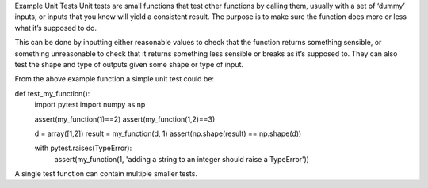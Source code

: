 Example Unit Tests
Unit tests are small functions that test other functions by calling them, usually with a set of ‘dummy’ inputs, or inputs that you know will yield a consistent result. The purpose is to make sure the function does more or less what it’s supposed to do.

This can be done by inputting either reasonable values to check that the function returns something sensible, or something unreasonable to check that it returns something less sensible or breaks as it’s supposed to. They can also test the shape and type of outputs given some shape or type of input. 

From the above example function a simple unit test could be:

def test_my_function():
    import pytest
    import numpy as np
    
    assert(my_function(1)==2)
    assert(my_function(1,2)==3)

    d = array([1,2])
    result =  my_function(d, 1)
    assert(np.shape(result) == np.shape(d))    

    with pytest.raises(TypeError):
        assert(my_function(1, 'adding a string to an integer should raise a TypeError'))

A single test function can contain multiple smaller tests. 

